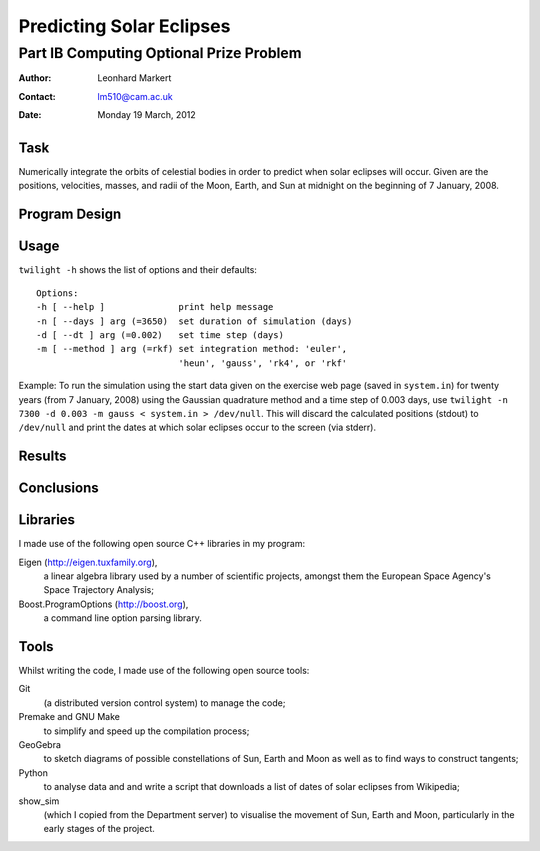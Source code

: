 =========================
Predicting Solar Eclipses
=========================

Part IB Computing Optional Prize Problem
----------------------------------------

:Author:  Leonhard Markert
:Contact: lm510@cam.ac.uk
:Date:    Monday 19 March, 2012

Task
====

Numerically integrate the orbits of celestial bodies in order to predict
when solar eclipses will occur. Given are the positions, velocities,
masses, and radii of the Moon, Earth, and Sun at midnight on the
beginning of 7 January, 2008.

Program Design
==============

Usage
=====

``twilight -h`` shows the list of options and their defaults::

  Options:
  -h [ --help ]              print help message
  -n [ --days ] arg (=3650)  set duration of simulation (days)
  -d [ --dt ] arg (=0.002)   set time step (days)
  -m [ --method ] arg (=rkf) set integration method: 'euler',
                             'heun', 'gauss', 'rk4', or 'rkf'

Example: To run the simulation using the start data given on the
exercise web page (saved in ``system.in``) for twenty years (from 7
January, 2008) using the Gaussian quadrature method and a time step of
0.003 days, use ``twilight -n 7300 -d 0.003 -m gauss < system.in >
/dev/null``. This will discard the calculated positions (stdout) to
``/dev/null`` and print the dates at which solar eclipses occur to the
screen (via stderr).

Results
=======

Conclusions
===========

Libraries
=========

I made use of the following open source C++ libraries in my program:

Eigen (http://eigen.tuxfamily.org),
  a linear algebra library used by a number of scientific projects,
  amongst them the European Space Agency's Space Trajectory Analysis;

Boost.ProgramOptions (http://boost.org),
  a command line option parsing library.

Tools
=====

Whilst writing the code, I made use of the following open source tools:

Git
  (a distributed version control system) to manage the code;

Premake and GNU Make
  to simplify and speed up the compilation process;

GeoGebra
  to sketch diagrams of possible constellations of Sun, Earth and Moon
  as well as to find ways to construct tangents;

Python
  to analyse data and and write a script that downloads a list of dates
  of solar eclipses from Wikipedia;

show_sim
  (which I copied from the Department server) to visualise the movement
  of Sun, Earth and Moon, particularly in the early stages of the
  project.
